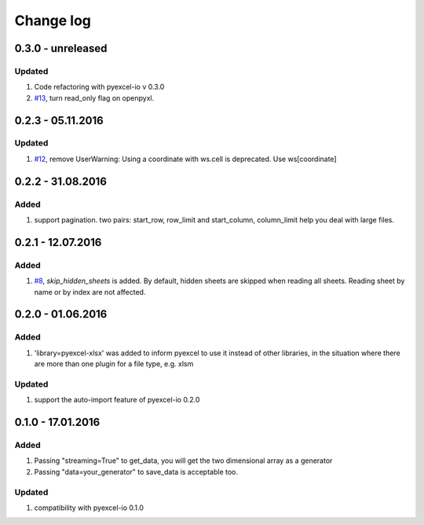 Change log
================================================================================

0.3.0 - unreleased
--------------------------------------------------------------------------------

Updated
********************************************************************************

#. Code refactoring with pyexcel-io v 0.3.0
#. `#13 <https://github.com/pyexcel/pyexcel-xlsx/issues/13>`_, turn read_only
   flag on openpyxl.

0.2.3 - 05.11.2016
--------------------------------------------------------------------------------

Updated
********************************************************************************

#. `#12 <https://github.com/pyexcel/pyexcel-xlsx/issues/12>`_, remove
   UserWarning: Using a coordinate with ws.cell is deprecated.
   Use ws[coordinate]


0.2.2 - 31.08.2016
--------------------------------------------------------------------------------

Added
********************************************************************************

#. support pagination. two pairs: start_row, row_limit and start_column, column_limit
   help you deal with large files.


0.2.1 - 12.07.2016
--------------------------------------------------------------------------------

Added
********************************************************************************

#. `#8 <https://github.com/pyexcel/pyexcel-xlsx/issues/8>`__, `skip_hidden_sheets` is added. By default, hidden sheets are skipped when reading all sheets. Reading sheet by name or by index are not affected.


0.2.0 - 01.06.2016
--------------------------------------------------------------------------------

Added
********************************************************************************

#. 'library=pyexcel-xlsx' was added to inform pyexcel to use it instead of other libraries, in the situation where there are more than one plugin for a file type, e.g. xlsm

Updated
********************************************************************************

#. support the auto-import feature of pyexcel-io 0.2.0


0.1.0 - 17.01.2016
--------------------------------------------------------------------------------

Added
********************************************************************************

#. Passing "streaming=True" to get_data, you will get the two dimensional array as a generator
#. Passing "data=your_generator" to save_data is acceptable too.

Updated
********************************************************************************
#. compatibility with pyexcel-io 0.1.0
